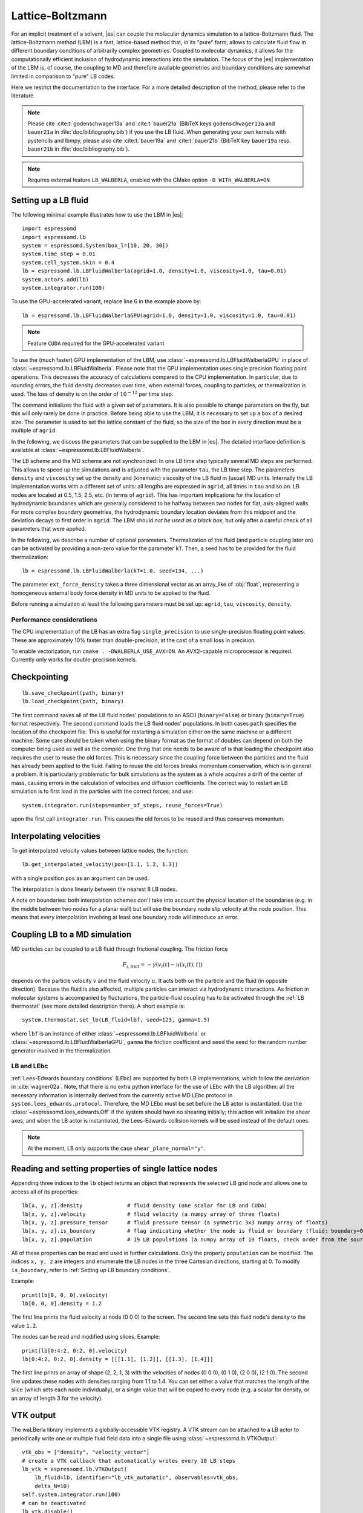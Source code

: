 .. _Lattice-Boltzmann:

Lattice-Boltzmann
=================

For an implicit treatment of a solvent, |es| can couple the molecular
dynamics simulation to a lattice-Boltzmann fluid. The lattice-Boltzmann
method (LBM) is a fast, lattice-based method that, in its "pure" form,
allows to calculate fluid flow in different boundary conditions of
arbitrarily complex geometries. Coupled to molecular dynamics,
it allows for the computationally efficient inclusion of hydrodynamic
interactions into the simulation. The focus of the |es| implementation
of the LBM is, of course, the coupling to MD and therefore available
geometries and boundary conditions are somewhat limited in comparison to
"pure" LB codes.

Here we restrict the documentation to the interface. For a more detailed
description of the method, please refer to the literature.

.. note::
    Please cite :cite:t:`godenschwager13a` and :cite:t:`bauer21a` (BibTeX keys
    ``godenschwager13a`` and ``bauer21a`` in :file:`doc/bibliography.bib`) if
    you use the LB fluid. When generating your own kernels with pystencils and
    lbmpy, please also cite :cite:t:`bauer19a` and :cite:t:`bauer21b` (BibTeX
    key ``bauer19a`` resp. ``bauer21b`` in :file:`doc/bibliography.bib`).

.. note::

    Requires external feature ``LB_WALBERLA``, enabled with the CMake option
    ``-D WITH_WALBERLA=ON``.

.. _Setting up a LB fluid:

Setting up a LB fluid
---------------------

The following minimal example illustrates how to use the LBM in |es|::

    import espressomd
    import espressomd.lb
    system = espressomd.System(box_l=[10, 20, 30])
    system.time_step = 0.01
    system.cell_system.skin = 0.4
    lb = espressomd.lb.LBFluidWalberla(agrid=1.0, density=1.0, viscosity=1.0, tau=0.01)
    system.actors.add(lb)
    system.integrator.run(100)

To use the GPU-accelerated variant, replace line 6 in the example above by::

    lb = espressomd.lb.LBFluidWalberlaGPU(agrid=1.0, density=1.0, viscosity=1.0, tau=0.01)

.. note:: Feature ``CUDA`` required for the GPU-accelerated variant

To use the (much faster) GPU implementation of the LBM, use
:class:`~espressomd.lb.LBFluidWalberlaGPU` in place of :class:`~espressomd.lb.LBFluidWalberla`.
Please note that the GPU implementation uses single precision floating point operations.
This decreases the accuracy of calculations compared to the CPU implementation.
In particular, due to rounding errors, the fluid density decreases over time,
when external forces, coupling to particles, or thermalization is used.
The loss of density is on the order of :math:`10^{-12}` per time step.

The command initializes the fluid with a given set of parameters. It is
also possible to change parameters on the fly, but this will only rarely
be done in practice. Before being able to use the LBM, it is necessary
to set up a box of a desired size. The parameter is used to set the
lattice constant of the fluid, so the size of the box in every direction
must be a multiple of ``agrid``.

In the following, we discuss the parameters that can be supplied to the LBM in |es|.
The detailed interface definition is available at :class:`~espressomd.lb.LBFluidWalberla`.

The LB scheme and the MD scheme are not synchronized: In one LB time
step typically several MD steps are performed. This allows to speed up
the simulations and is adjusted with the parameter ``tau``, the LB time step.
The parameters ``density`` and ``viscosity`` set up the density and (kinematic) viscosity of the
LB fluid in (usual) MD units. Internally the LB implementation works
with a different set of units: all lengths are expressed in ``agrid``, all times
in ``tau`` and so on.
LB nodes are located at 0.5, 1.5, 2.5, etc.
(in terms of ``agrid``). This has important implications for the location of
hydrodynamic boundaries which are generally considered to be halfway
between two nodes for flat, axis-aligned walls. For more complex boundary geometries,
the hydrodynamic boundary location deviates from this midpoint and the deviation
decays to first order in ``agrid``. The LBM should
*not be used as a black box*, but only after a careful check of all
parameters that were applied.

In the following, we describe a number of optional parameters.
Thermalization of the fluid (and particle coupling later on) can be activated by
providing a non-zero value for the parameter ``kT``. Then, a seed has to be provided for
the fluid thermalization::

    lb = espressomd.lb.LBFluidWalberla(kT=1.0, seed=134, ...)

The parameter ``ext_force_density`` takes a three dimensional vector as an
array_like of :obj:`float`, representing a homogeneous external body force density in MD
units to be applied to the fluid.

Before running a simulation at least the following parameters must be
set up: ``agrid``, ``tau``, ``viscosity``, ``density``.

Performance considerations
^^^^^^^^^^^^^^^^^^^^^^^^^^

The CPU implementation of the LB has an extra flag ``single_precision`` to
use single-precision floating point values. These are approximately 10%
faster than double-precision, at the cost of a small loss in precision.

To enable vectorization, run ``cmake . -DWALBERLA_USE_AVX=ON``.
An AVX2-capable microprocessor is required. Currently only works
for double-precision kernels.

.. _Checkpointing LB:

Checkpointing
-------------

::

    lb.save_checkpoint(path, binary)
    lb.load_checkpoint(path, binary)

The first command saves all of the LB fluid nodes' populations to an ASCII
(``binary=False``) or binary (``binary=True``) format respectively.
The second command loads the LB fluid nodes' populations.
In both cases ``path`` specifies the location of the
checkpoint file. This is useful for restarting a simulation either on the same
machine or a different machine. Some care should be taken when using the binary
format as the format of doubles can depend on both the computer being used as
well as the compiler. One thing that one needs to be aware of is that loading
the checkpoint also requires the user to reuse the old forces. This is
necessary since the coupling force between the particles and the fluid has
already been applied to the fluid. Failing to reuse the old forces breaks
momentum conservation, which is in general a problem. It is particularly
problematic for bulk simulations as the system as a whole acquires a drift of
the center of mass, causing errors in the calculation of velocities and
diffusion coefficients. The correct way to restart an LB simulation is to first
load in the particles with the correct forces, and use::

    system.integrator.run(steps=number_of_steps, reuse_forces=True)

upon the first call ``integrator.run``. This causes the
old forces to be reused and thus conserves momentum.

.. _Interpolating velocities:

Interpolating velocities
------------------------

To get interpolated velocity values between lattice nodes, the function::

    lb.get_interpolated_velocity(pos=[1.1, 1.2, 1.3])

with a single position  ``pos`` as an argument can be used.

The interpolation is done linearly between the nearest 8 LB nodes.

A note on boundaries:
both interpolation schemes don't take into account the physical location of the boundaries
(e.g. in the middle between two nodes for a planar wall) but will use the boundary node slip velocity
at the node position. This means that every interpolation involving at least one
boundary node will introduce an error.

.. _Coupling LB to a MD simulation:

Coupling LB to a MD simulation
------------------------------

MD particles can be coupled to a LB fluid through frictional coupling. The friction force

.. math:: F_{i,\text{frict}} = - \gamma (v_i(t)-u(x_i(t),t))

depends on the particle velocity :math:`v` and the fluid velocity :math:`u`. It acts both
on the particle and the fluid (in opposite direction). Because the fluid is also affected,
multiple particles can interact via hydrodynamic interactions. As friction in molecular systems is
accompanied by fluctuations, the particle-fluid coupling has to be activated through
the :ref:`LB thermostat` (see more detailed description there). A short example is::

    system.thermostat.set_lb(LB_fluid=lbf, seed=123, gamma=1.5)

where ``lbf`` is an instance of either :class:`~espressomd.lb.LBFluidWalberla` or
:class:`~espressomd.lb.LBFluidWalberlaGPU`, ``gamma`` the friction coefficient and
``seed`` the seed for the random number generator involved
in the thermalization.

.. _LB and LEbc:

LB and LEbc
^^^^^^^^^^^

:ref:`Lees-Edwards boundary conditions` (LEbc) are supported by both
LB implementations, which follow the derivation in :cite:`wagner02a`.
Note, that there is no extra python interface for the use of LEbc
with the LB algorithm: all the necessary information is internally
derived from the currently active MD LEbc protocol in
``system.lees_edwards.protocol``.
Therefore, the MD LEbc must be set before the LB actor is instantiated.
Use the :class:`~espressomd.lees_edwards.Off` if the system should have
no shearing initially; this action will initialize the shear axes, and
when the LB actor is instantiated, the Lees-Edwards collision kernels
will be used instead of the default ones.

.. note::

    At the moment, LB only supports the case ``shear_plane_normal="y"``.

.. _Reading and setting properties of single lattice nodes:

Reading and setting properties of single lattice nodes
------------------------------------------------------

Appending three indices to the ``lb`` object returns an object that represents
the selected LB grid node and allows one to access all of its properties::

    lb[x, y, z].density              # fluid density (one scalar for LB and CUDA)
    lb[x, y, z].velocity             # fluid velocity (a numpy array of three floats)
    lb[x, y, z].pressure_tensor      # fluid pressure tensor (a symmetric 3x3 numpy array of floats)
    lb[x, y, z].is_boundary          # flag indicating whether the node is fluid or boundary (fluid: boundary=0, boundary: boundary != 1)
    lb[x, y, z].population           # 19 LB populations (a numpy array of 19 floats, check order from the source code)

All of these properties can be read and used in further calculations.
Only the property ``population`` can be modified. The indices ``x, y, z``
are integers and enumerate the LB nodes in the three Cartesian directions,
starting at 0. To modify ``is_boundary``, refer to :ref:`Setting up LB boundary conditions`.

Example::

    print(lb[0, 0, 0].velocity)
    lb[0, 0, 0].density = 1.2

The first line prints the fluid velocity at node (0 0 0) to the screen.
The second line sets this fluid node's density to the value ``1.2``.

The nodes can be read and modified using slices. Example::

    print(lb[0:4:2, 0:2, 0].velocity)
    lb[0:4:2, 0:2, 0].density = [[[1.1], [1.2]], [[1.3], [1.4]]]

The first line prints an array of shape (2, 2, 1, 3) with the velocities
of nodes (0 0 0), (0 1 0), (2 0 0), (2 1 0). The second line updates
these nodes with densities ranging from 1.1 to 1.4. You can set either
a value that matches the length of the slice (which sets each node
individually), or a single value that will be copied to every node
(e.g. a scalar for density, or an array of length 3 for the velocity).

.. _LB VTK output:

VTK output
----------

The waLBerla library implements a globally-accessible VTK registry.
A VTK stream can be attached to a LB actor to periodically write
one or multiple fluid field data into a single file using
:class:`~espressomd.lb.VTKOutput`::

    vtk_obs = ["density", "velocity_vector"]
    # create a VTK callback that automatically writes every 10 LB steps
    lb_vtk = espressomd.lb.VTKOutput(
        lb_fluid=lb, identifier="lb_vtk_automatic", observables=vtk_obs,
        delta_N=10)
    self.system.integrator.run(100)
    # can be deactivated
    lb_vtk.disable()
    self.system.integrator.run(10)
    lb_vtk.enable()
    # create a VTK callback that writes only when explicitly called
    lb_vtk_on_demand = espressomd.lb.VTKOutput(
        lb_fluid=lb, identifier="lb_vtk_now", observables=vtk_obs)
    lb_vtk_on_demand.write()

Currently supported fluid properties are the density, velocity vector
and pressure tensor. By default, the properties of the current state
of the fluid are written to disk on demand. To add a stream that writes
to disk continuously, use the optional argument ``delta_N`` to indicate
the level of subsampling. Such a stream can be deactivated.

The VTK format is readable by visualization software such as ParaView [1]_
or Mayavi2 [2]_. If you plan to use ParaView for visualization, note that also the particle
positions can be exported using the VTK format (see :meth:`~espressomd.particle_data.ParticleList.writevtk`).

.. _Choosing between the GPU and CPU implementations:

Choosing between the GPU and CPU implementations
------------------------------------------------

|es| contains an implementation of the LBM for NVIDIA
GPUs using the CUDA framework. On CUDA-supporting machines this can be
activated by compiling with the feature ``CUDA``. Within the
Python script, the :class:`~espressomd.lb.LBFluidWalberla` object can be substituted
with the :class:`~espressomd.lb.LBFluidWalberlaGPU` object to switch from CPU based
to GPU based execution. For further
information on CUDA support see section :ref:`CUDA acceleration`.

The following minimal example demonstrates how to use the GPU implementation
of the LBM in analogy to the example for the CPU given in section
:ref:`Setting up a LB fluid`::

    import espressomd
    system = espressomd.System(box_l=[10, 20, 30])
    system.time_step = 0.01
    system.cell_system.skin = 0.4
    lb = espressomd.lb.LBFluidWalberlaGPU(agrid=1.0, density=1.0, viscosity=1.0, tau=0.01)
    system.actors.add(lb)
    system.integrator.run(100)

.. _Electrohydrodynamics:

Electrohydrodynamics
--------------------

.. note::
   This needs the feature ``LB_ELECTROHYDRODYNAMICS``.

If the feature is activated, the lattice-Boltzmann code can be
used to implicitly model surrounding salt ions in an external electric
field by having the charged particles create flow.

For that to work, you need to set the electrophoretic mobility
(multiplied by the external :math:`E`-field) :math:`\mu E` on the
particles that should be subject to the field. This effectively acts
as a velocity offset between the particle and the LB fluid.

For more information on this method and how it works, read the
publication :cite:t:`hickey10a`.

.. _Setting up LB boundary conditions:

Setting up boundary conditions
------------------------------

Currently, only the so-called "link-bounce-back" algorithm for boundary
nodes is available. This creates a boundary that is located
approximately midway between lattice nodes. With no-slip boundary conditions,
populations are reflected back. With slip velocities, the reflection is
followed by a velocity interpolation. This allows to create shear flow and
boundaries "moving" relative to each other.

Under the hood, a boundary field is added to the blockforest, which contains
pre-calculated information for the reflection and interpolation operations.

.. _Per-node LB boundary conditions:

Per-node boundary conditions
^^^^^^^^^^^^^^^^^^^^^^^^^^^^

One can set (or update) the slip velocity of individual nodes::

    import espressomd.lb
    system = espressomd.System(box_l=[10.0, 10.0, 10.0])
    system.cell_system.skin = 0.1
    system.time_step = 0.01
    lbf = espressomd.lb.LBFluidWalberla(agrid=0.5, density=1.0, viscosity=1.0, tau=0.01)
    system.actors.add(lbf)
    # make one node a boundary node with a slip velocity
    lbf[0, 0, 0].boundary = espressomd.lb.VelocityBounceBack([0, 0, 1])
    # update node for no-slip boundary conditions
    lbf[0, 0, 0].boundary = espressomd.lb.VelocityBounceBack([0, 0, 0])
    # remove boundary conditions
    lbf[0, 0, 0].boundary = None

.. _Shape-based LB boundary conditions:

Shape-based boundary conditions
^^^^^^^^^^^^^^^^^^^^^^^^^^^^^^^

Adding a shape-based boundary is straightforward::

    import espressomd.lb
    import espressomd.shapes
    system = espressomd.System(box_l=[10.0, 10.0, 10.0])
    system.cell_system.skin = 0.1
    system.time_step = 0.01
    lbf = espressomd.lb.LBFluidWalberla(agrid=0.5, density=1.0, viscosity=1.0, tau=0.01)
    system.actors.add(lbf)
    # set up shear flow between two sliding walls
    wall1 = espressomd.shapes.Wall(normal=[+1., 0., 0.], dist=2.5)
    lbf.add_boundary_from_shape(shape=wall1, velocity=[0., +0.05, 0.])
    wall2 = espressomd.shapes.Wall(normal=[-1., 0., 0.], dist=-(system.box_l[0] - 2.5))
    lbf.add_boundary_from_shape(shape=wall2, velocity=[0., -0.05, 0.])

The ``velocity`` argument is optional, in which case the no-slip boundary
conditions are used. For a position-dependent slip velocity, the argument
to ``velocity`` must be a 4D grid (the first three dimensions must match
the LB grid shape, the fourth dimension has size 3 for the velocity).

The LB boundaries use the same :mod:`~espressomd.shapes` objects to specify
their geometry as :mod:`~espressomd.constraints` do for particles.
This allows the user to quickly set up a system with boundary conditions
that simultaneously act on the fluid and particles. For a complete
description of all available shapes, refer to :mod:`espressomd.shapes`.


.. [1]
   https://www.paraview.org/

.. [2]
   http://code.enthought.com/projects/mayavi/
